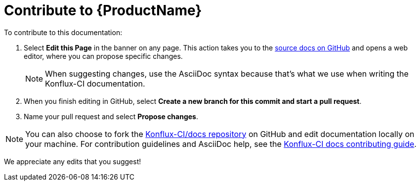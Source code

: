 = Contribute to {ProductName}

To contribute to this documentation:

. Select *Edit this Page* in the banner on any page. This action takes you to the link:https://github.com/konflux-ci/docs[source docs on GitHub] and opens a web editor, where you can propose specific changes.

+
NOTE: When suggesting changes, use the AsciiDoc syntax because that's what we use when writing the Konflux-CI documentation.

. When you finish editing in GitHub, select *Create a new branch for this commit and start a pull request*.

. Name your pull request and select *Propose changes*.

NOTE: You can also choose to fork the link:https://github.com/konflux-ci/docs[Konflux-CI/docs repository] on GitHub and edit documentation locally on your machine. For contribution guidelines and AsciiDoc help, see the link:https://github.com/konflux-ci/docs/blob/main/CONTRIBUTING.md[Konflux-CI docs contributing guide].

We appreciate any edits that you suggest!
